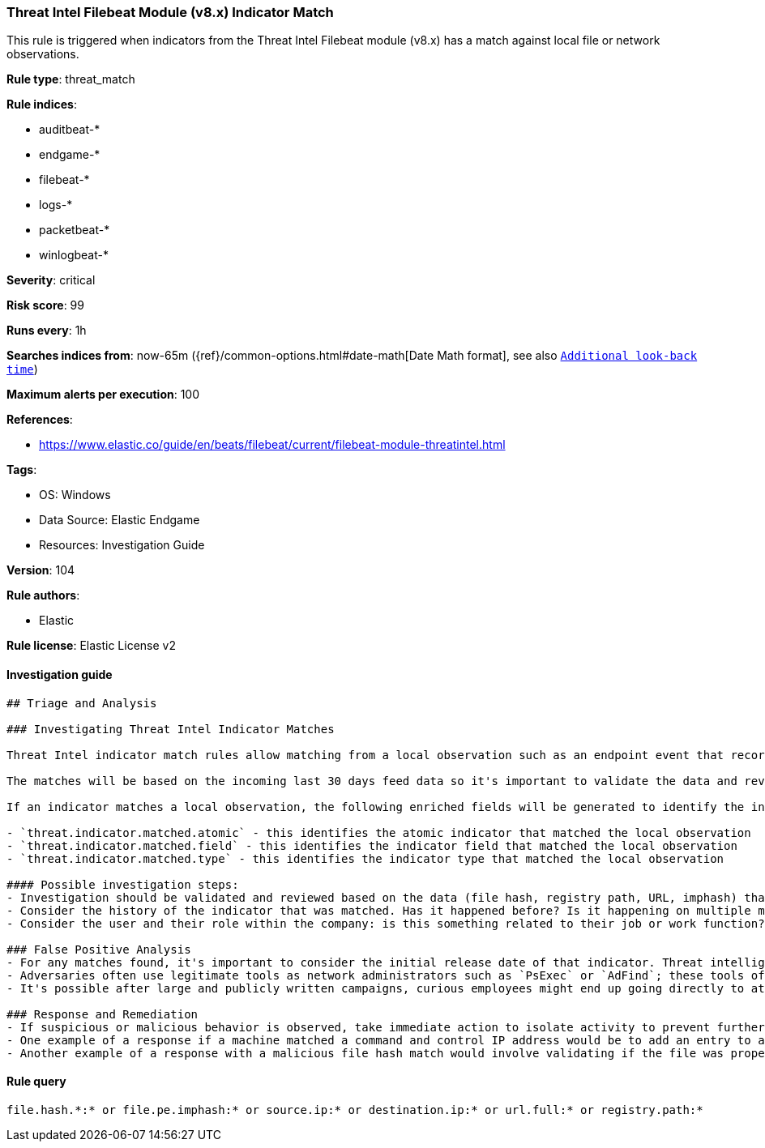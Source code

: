 [[prebuilt-rule-8-7-7-threat-intel-filebeat-module-v8-x-indicator-match]]
=== Threat Intel Filebeat Module (v8.x) Indicator Match

This rule is triggered when indicators from the Threat Intel Filebeat module (v8.x) has a match against local file or network observations.

*Rule type*: threat_match

*Rule indices*: 

* auditbeat-*
* endgame-*
* filebeat-*
* logs-*
* packetbeat-*
* winlogbeat-*

*Severity*: critical

*Risk score*: 99

*Runs every*: 1h

*Searches indices from*: now-65m ({ref}/common-options.html#date-math[Date Math format], see also <<rule-schedule, `Additional look-back time`>>)

*Maximum alerts per execution*: 100

*References*: 

* https://www.elastic.co/guide/en/beats/filebeat/current/filebeat-module-threatintel.html

*Tags*: 

* OS: Windows
* Data Source: Elastic Endgame
* Resources: Investigation Guide

*Version*: 104

*Rule authors*: 

* Elastic

*Rule license*: Elastic License v2


==== Investigation guide


[source, markdown]
----------------------------------
## Triage and Analysis

### Investigating Threat Intel Indicator Matches

Threat Intel indicator match rules allow matching from a local observation such as an endpoint event that records a file hash with an entry of a file hash stored within the Threat Intel integrations. Matches can also occur on an IP address, registry path, URL, or imphash.

The matches will be based on the incoming last 30 days feed data so it's important to validate the data and review the results by investigating the associated activity to determine if it requires further investigation.

If an indicator matches a local observation, the following enriched fields will be generated to identify the indicator, field, and type matched.

- `threat.indicator.matched.atomic` - this identifies the atomic indicator that matched the local observation
- `threat.indicator.matched.field` - this identifies the indicator field that matched the local observation
- `threat.indicator.matched.type` - this identifies the indicator type that matched the local observation

#### Possible investigation steps:
- Investigation should be validated and reviewed based on the data (file hash, registry path, URL, imphash) that was matched and by viewing the source of that activity.
- Consider the history of the indicator that was matched. Has it happened before? Is it happening on multiple machines? These kinds of questions can help understand if the activity is related to legitimate behavior.
- Consider the user and their role within the company: is this something related to their job or work function?

### False Positive Analysis
- For any matches found, it's important to consider the initial release date of that indicator. Threat intelligence can be a great tool for augmenting existing security processes, while at the same time it should be understood that threat intelligence can represent a specific set of activity observed at a point in time. For example, an IP address may have hosted malware observed in a Dridex campaign months ago, but it's possible that IP has been remediated and no longer represents any threat.
- Adversaries often use legitimate tools as network administrators such as `PsExec` or `AdFind`; these tools often find their way into indicator lists creating the potential for false positives.
- It's possible after large and publicly written campaigns, curious employees might end up going directly to attacker infrastructure and triggering these rules.

### Response and Remediation
- If suspicious or malicious behavior is observed, take immediate action to isolate activity to prevent further post-compromise behavior.
- One example of a response if a machine matched a command and control IP address would be to add an entry to a network device such as a firewall or proxy appliance to prevent any outbound activity from leaving that machine.
- Another example of a response with a malicious file hash match would involve validating if the file was properly quarantined, reviewing current running processes for any abnormal activity, and investigating for any other follow-up actions such as persistence or lateral movement.

----------------------------------

==== Rule query


[source, js]
----------------------------------
file.hash.*:* or file.pe.imphash:* or source.ip:* or destination.ip:* or url.full:* or registry.path:*

----------------------------------
